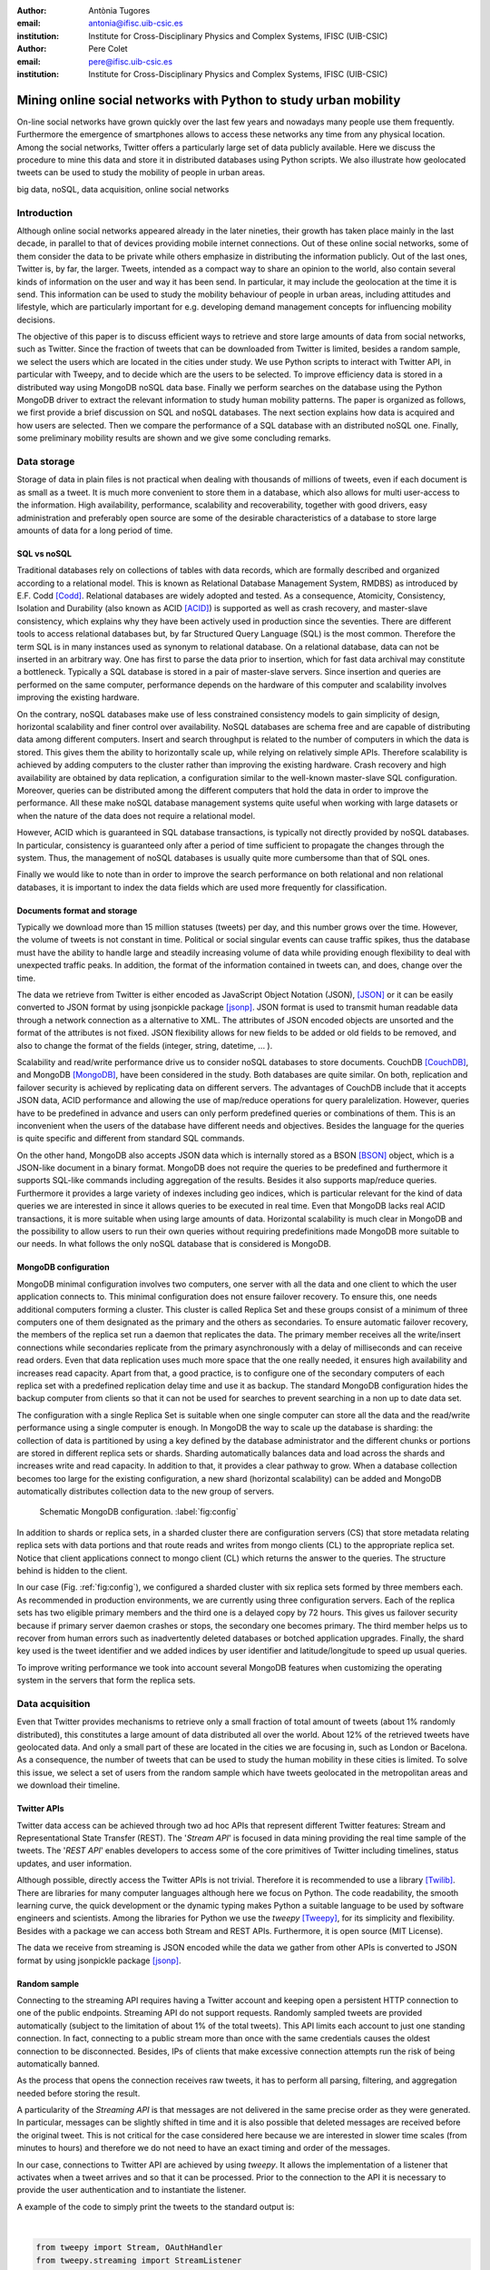 :author: Antònia Tugores
:email: antonia@ifisc.uib-csic.es
:institution: Institute for Cross-Disciplinary Physics and Complex Systems, IFISC (UIB-CSIC)
:author: Pere Colet
:email: pere@ifisc.uib-csic.es
:institution: Institute for Cross-Disciplinary Physics and Complex Systems, IFISC (UIB-CSIC)


-----------------------------------------------------------------
Mining online social networks with Python to study urban mobility
-----------------------------------------------------------------

.. class:: abstract

On-line  social networks have grown quickly over the last few years and
nowadays many people use them frequently.  Furthermore the emergence of
smartphones allows to access these networks any time from any physical location.
Among the social networks, Twitter offers a particularly large set of data publicly available.
Here we discuss the procedure to mine this data and store it in
distributed databases using Python scripts. We also illustrate how geolocated tweets can be used
to study the mobility of people in urban areas.


.. class:: keywords

big data, noSQL, data acquisition, online social networks


Introduction
============

Although online social networks appeared already in the later nineties, their growth
has taken place mainly in the last decade, in parallel to that of devices providing
mobile internet connections. Out of these online social networks, some of them
consider the data to be private while others emphasize in distributing the
information publicly. Out of the last ones, Twitter is, by far, the larger.
Tweets, intended as a compact way to share an opinion to the world, also contain
several kinds of information on the user and way it has been send. In particular,
it may include the geolocation at the time it is send. This information can be used
to study the mobility behaviour of people in urban areas, including attitudes and
lifestyle, which are particularly important for e.g. developing demand management
concepts for influencing mobility decisions.

The objective of this paper is to discuss efficient ways to retrieve and store
large amounts of data from social networks, such as Twitter. Since the fraction
of tweets that can be downloaded from Twitter is limited, besides a random sample,
we select the users which are located in the cities under study. We use Python
scripts to interact with Twitter API, in particular with Tweepy, and to decide
which are the users to be selected. To improve efficiency data is stored in a
distributed way using MongoDB noSQL data base. Finally we perform searches on the
database using the Python MongoDB driver to extract the relevant information to
study human mobility patterns. The paper is organized as follows, we first provide
a brief discussion on SQL and noSQL databases. The next section explains how data
is acquired and how users are selected. Then we compare the performance of a SQL
database with an distributed noSQL one. Finally, some preliminary mobility
results are shown and we give some concluding remarks.


Data storage
============

Storage of data in plain files is not practical when dealing with thousands of
millions of tweets, even if each document is as small as a tweet. It is much more
convenient to store them in a database, which also allows for multi user-access
to the information. High availability, performance, scalability and recoverability,
together with good drivers, easy administration and preferably open source are
some of the desirable characteristics of a database to store large amounts of data
for a long period of time.


SQL vs noSQL
------------

Traditional databases rely on collections of tables with data records, which
are formally described and organized according to a relational model. This is known
as Relational Database Management System, RMDBS) as introduced by E.F. Codd [Codd]_.
Relational databases are widely adopted and tested. As a consequence, Atomicity,
Consistency, Isolation and Durability (also known as ACID [ACID]_) is supported
as well as crash recovery, and master-slave consistency, which explains why they have been actively used in production since
the seventies. There are different tools to access relational databases but,
by far Structured Query Language (SQL) is the most common.
Therefore the term SQL is in many instances used as synonym to relational database.
On a relational database, data can not be inserted in an arbitrary way. One has
first to parse the data prior to insertion, which for fast data archival may
constitute a bottleneck. Typically a SQL database is stored in a pair of master-slave
servers. Since insertion and queries are performed on the same computer, performance
depends on the hardware of this computer and scalability involves improving
the existing hardware.

On the contrary, noSQL databases make use of less constrained consistency models
to gain simplicity of design, horizontal scalability and finer control over
availability. NoSQL databases are schema free and are capable of distributing
data among different computers. Insert and search throughput is related to the
number of computers in which the data is stored.
This gives them the ability to horizontally scale up, while relying on relatively
simple APIs. Therefore scalability is achieved by adding computers to the cluster
rather than improving the existing hardware.
Crash recovery and high availability are obtained by data replication, a configuration
similar to the well-known master-slave SQL configuration. Moreover, queries can be
distributed among the different computers that hold the data in order to
improve the performance.  All these make noSQL database management systems quite
useful when working with large
datasets or when the nature of the data does not require a relational model.

However, ACID which is guaranteed in SQL database transactions, is typically not
directly provided by noSQL databases. In particular, consistency is guaranteed
only after a period of time sufficient to propagate the changes through the
system. Thus, the management of noSQL databases is usually quite more cumbersome
than that of SQL ones.

Finally we would like to note than in order to improve the search performance on
both relational and non relational databases, it is important to index the data
fields which are used more frequently for classification.




Documents format and storage
----------------------------

Typically we download more than 15 million statuses (tweets) per day, and this
number grows over the time. However, the volume of tweets is not constant in time.
Political or social singular events can cause traffic spikes, thus the database must
have the ability to handle large and steadily increasing volume of data while
providing enough flexibility to deal with unexpected traffic peaks. In addition,
the format of the information contained in tweets can, and does, change over the time.

The data we retrieve from Twitter is either encoded as JavaScript Object Notation
(JSON), [JSON]_ or it can be easily
converted to JSON format by using jsonpickle package [jsonp]_. JSON format
is used to transmit human readable data through a network connection as a
alternative to XML. The attributes of JSON encoded objects are unsorted and the
format of the attributes is not fixed. JSON flexibility allows for new fields to
be added or old fields to be
removed, and also to change the format of the fields (integer, string, datetime, ... ).

Scalability and read/write performance drive us to consider noSQL databases to store documents.
CouchDB [CouchDB]_, and MongoDB [MongoDB]_, have been considered in the study.
Both databases are quite similar. On both, replication and failover security is
achieved by replicating data on different servers. The advantages of
CouchDB include that it accepts JSON data, ACID performance and allowing the
use of map/reduce operations for query paralelization. However, queries have to
be predefined in advance and users can only perform predefined queries or
combinations of them. This is an inconvenient when the users of the database have
different needs and objectives. Besides the language for the queries is quite
specific and different from standard SQL commands.

On the other hand, MongoDB also accepts JSON data which is internally stored as
a BSON [BSON]_ object, which is a JSON-like document in a binary format. MongoDB
does not require the queries to be predefined and furthermore it supports SQL-like
commands including aggregation of the results. Besides it also supports map/reduce
queries. Furthermore it provides a large variety of indexes including geo indices,
which is particular relevant for the kind of data queries we are interested in
since it allows queries to be executed in real time. Even that MongoDB lacks real
ACID transactions, it is more suitable when using large amounts of data. Horizontal
scalability is much clear in MongoDB and the possibility to allow users to run
their own queries without requiring predefinitions made MongoDB more suitable to our
needs. In what follows the only noSQL database that is considered is MongoDB.


MongoDB configuration
---------------------

MongoDB minimal configuration involves two computers, one server with all the data and
one client to which the user application connects to. This minimal configuration does not ensure failover recovery.
To ensure this, one needs additional computers forming a cluster. This cluster is
called Replica Set and these groups consist of a minimum of three computers one
of them designated as the primary and the others as secondaries. To ensure automatic
failover recovery, the members of the replica set run a daemon that replicates the data.
The primary member receives all the write/insert connections while secondaries replicate from the primary asynchronously
with a delay of milliseconds and can receive read orders. Even that data replication
uses much more space that the one really needed, it ensures high availability and increases read capacity. Apart from that,
a good practice, is to configure one of the secondary computers of each replica
set with a predefined replication delay time and use it as backup. The standard
MongoDB configuration hides the backup computer from clients so that it can not
be used for searches to prevent searching in a non up to date data set.

The configuration with a single Replica Set is suitable when one single computer can store all
the data and the read/write performance using a single computer is enough.
In MongoDB the way to scale up the database is sharding: the collection of data is
partitioned by using a key defined by the database administrator
and the different chunks or portions are stored in different replica sets or shards.
Sharding automatically balances data and load across the shards and increases write
and read capacity. In addition to that, it provides a clear pathway to grow.
When a database collection becomes too large for the existing configuration, a
new shard (horizontal scalability) can be added and MongoDB
automatically distributes collection data to the new group of servers.


.. figure:: mongo_struct.eps

   Schematic MongoDB configuration. :label:`fig:config`

In addition to shards or replica sets, in a sharded cluster there are
configuration servers (CS) that store metadata relating replica sets with data portions and
that route reads and writes from mongo clients (CL) to the appropriate replica set. Notice
that client applications connect to mongo client (CL) which returns the answer
to the queries. The structure behind is hidden to the client.

In our case (Fig.  :ref:`fig:config`), we configured a sharded cluster with
six replica sets formed by three members each. As recommended in production environments,
we are currently using three configuration servers.
Each of the replica sets has two eligible primary members and the third one
is a delayed copy by 72 hours. This gives us failover security because
if primary server daemon crashes or stops, the secondary one becomes primary.
The third member helps us to recover from human errors
such as inadvertently deleted databases or botched application upgrades.
Finally, the shard key used
is the tweet identifier and we added indices by user
identifier and latitude/longitude to speed up usual queries.

To improve writing performance we took into account several MongoDB
features when customizing the operating system in the servers that form
the replica sets.


Data acquisition
================

Even that Twitter provides mechanisms to retrieve only a small fraction of total
amount of tweets (about 1\% randomly distributed), this constitutes a large amount
of data distributed all over the world. About 12\% of the retrieved tweets have
geolocated data. And only a small part of these are located in the cities we are
focusing in, such as London or Bacelona. As a consequence, the number of tweets
that can be used to study the human mobility in these cities is limited. To solve
this issue, we select a set of users from the random sample which have tweets
geolocated in the metropolitan areas and we download their timeline.


Twitter APIs
------------

Twitter data access can be achieved through two ad hoc APIs that represent
different Twitter features: Stream and Representational State Transfer
(REST). The '*Stream API*' is focused in data mining providing the real time sample
of the tweets. The '*REST API*' enables
developers to access some of the core primitives of Twitter including timelines,
status updates, and user information.

Although possible, directly access the Twitter APIs is not trivial. Therefore it
is recommended to use a library [Twilib]_. There are libraries for many computer
languages although here we focus on Python. The code readability, the smooth
learning curve, the quick development or the dynamic typing makes Python a suitable
language to be used by
software engineers and scientists. Among the libraries for Python we use the
*tweepy* [Tweepy]_, for its simplicity and flexibility. Besides with a package
we can access both Stream and REST APIs. Furthermore, it is open source (MIT License).

The data we receive from streaming is JSON encoded while the data we gather
from other APIs is converted to JSON format by using jsonpickle package [jsonp]_.


Random sample
-------------

Connecting to the streaming API requires having a Twitter account and keeping open
a persistent HTTP connection to one of the public endpoints. Streaming API do
not support requests. Randomly sampled tweets are provided automatically
(subject to the limitation of about 1\% of the total tweets). This API limits
each account to just one standing connection. In fact, connecting to a public
stream more than once with the same credentials causes the oldest connection to
be disconnected. Besides, IPs of clients that make excessive connection attempts
run the risk of being automatically banned.

As the process that opens the connection receives raw tweets, it has to perform
all parsing, filtering, and aggregation needed before storing the result.

A particularity of the *Streaming API* is that messages are not
delivered in the same precise order as they were generated. In
particular, messages can be slightly shifted in time and it is also
possible that deleted messages are received before the original tweet.
This is not critical for the case considered here because we are
interested in slower time scales (from minutes to hours) and therefore
we do not need to have an exact timing and order of the messages.

In our case, connections to Twitter API are achieved by using *tweepy*.
It allows the implementation of a listener that activates when a tweet arrives
and so that it can be processed. Prior to the connection to the API it is
necessary to provide the user
authentication and to instantiate the listener.

A example of the code to simply print the tweets to the standard output is:

|

.. code-block:: python

  from tweepy import Stream, OAuthHandler
  from tweepy.streaming import StreamListener

  class BasicListener(StreamListener):
    """
      A listener handles tweets are the received from
      the stream.
    """
    def on_data(self, data):
        # print received tweet to stdout
        print data
        return True

    def on_error(self, status):
        # print error when data is not correctly
        # received
        print "Error: " + status

  if __name__ == '__main__':

    # authentication
    auth = OAuthHandler(CONSUMER_KEY, CONSUMER_SECRET)
    auth.set_access_token(ACCESS_KEY, ACCESS_SECRET)

    # listener instance
    listen = BasicListener()

    # open connection
    stream = Stream(auth, listen, gzip=True)

    # start receiving data
    stream.sample()


In our case, we store the tweets we download in the same format they are received, JSON. To make data
search and manipulation easier we use the tweet id as one of the indices of the
database and it is necessary to have it in the highest level of the document.

Deleted tweets have a different structure than regular ones. In particular they are identified by the key, *deleted*,
in the highest document level. The only contain information on the user and the tweetID of the erased tweet. We also store these tweets.



Users selection
---------------

We identify the users which have tweets geolocated in the metropolitan areas
under study. Since we are interested in people that moves, we first disregard
all the users whose tweets come always from the same location. This also
filters out most of adversing tweets send by companies, since they have a fixed
location. Then we sort users to be checked by number of geolocated tweets already
collected in order to prioritize the most active ones.

Identification of geotweets located in the areas of interest is achieved by using
*geoNear* MongoDB command, [geoNear]_ which returns the documents with a location
not exceeding a given distance (radius) from a given place. An example of how to
use geoNear command with MongoDB Python driver is

::

  db.command(SON([('geoNear', collection),
                  ('near', [lon, lat]),
                  ('maxDistance', max_dist),
                  ('num', max_num_results)
                 ]))


MongoDB limits the size of the results document returned by the *geoNear* query
to 16MB. To avoid exceeding this limitation we use a value for the radius of
exploration of one mile. To cover the metropolitan area we make use of a fine
grained mesh in which the points are separated by one mile and perform *geoNear*
query at each grid point.


Users wall
----------

Retrieving the tweets posted by an specific user is done using user_timelime method
of the *REST API* to which we connect via tweepy. In order to connect to this API
we use an access token generated by Twitter. In current version of the API, 1.1,
there is a limit in the number of queries per access token and per method on a time
window  [limit]_. For the queries regarding user_timelime the limit is set to 180
requests every fifteen minutes, [timeline]_

Some users have their tweets protected. This implies that while this tweets are
freely distributed via streaming, it is not possible to retrieve them via the
*REST API*. Therefore when we detect that a user protects its tweets, we remove
him/her form the list of selected users.

The method *user_timeline* returns a collection of the most recent tweets posted
by the user indicated by the user_id parameter. These tweets are stored in a
separate collection from the one used for the stream API on the same MongoDB
database. In order to retrieve the maximum possible tweets and avoid having
duplicated data, we request tweets with an identifier higher than the highest
tweet id we have for that user. The *user_timeline* method can return a maximum
of 200 historical tweets per query an in the case of very active users some tweets can be lost.

Even that we try not to do unnecessary requests, and that we try to get each
selected users timeline once per month, the method we are using, user_timeline,
can return a maximum of 200 historical tweets per query an in the case of very
active users some tweets can be lost.

An example of use on how to connect to the API and getting the timeline:

.. code-block:: python

    from tweepy import OAuthHandler, API
    ...

    OAuth = OAuthHandler(CONSUMER_KEY, CONSUMER_SECRET)
    OAuth.set_access_token(ACCESS_KEY, ACCESS_SECRET)
    tAPI = API(OAuth)

    timeline = tAPI.user_timeline(count=200, user_id=uid,
                                  since_id=last_id)




Users network
-------------

Retrieving the user network can be also done through the *REST API*.
To do so we query for the list of user identifiers the specified user is following,
or [friends]_, and for the list of users the user follows
(reads the wall,  [follow]_) at the moment we do the query.

Queries to each method are limited to 15 requests every fifteen minutes. In order
to study the network evolution, we perform periodic queries for the different
users within the limitations the API imposes.

The code to get the followers and friends is:

.. code-block:: python

    tAPI.friends_ids(uid)
    tAPI.followers_ids(uid)

Data insertion
==============

We discuss here the procedure to insert the JOSN documents retrieved from Twitter
into a relational database, such as MySQL, and in MongoDB.



MySQL
-----

When using MySQL, JSON data cannot be directly inserted into the database.
Therefore it is necessary to parse JSON to a relational model. In particular we have to map the fields in the
JSON document to variables in classes.
To do that, we take advantage of Django Object Relational Model, ORM, [Django]_.
First, one creates an empty Django project and then, one sets the database connection information
in the project configuration file, settings.py. The database information to be included
in settings.py is the following:

.. code-block:: python

  DATABASES = {
      'default': {
          'ENGINE': 'django.db.backends.mysql',
          'NAME': 'twitterdb',
          'USER': 'theuser',
          'PASSWORD': 'thepassword',
          'HOST': 'mysqlHost',
          'PORT': '3360',
      }
  }

In the project's application, one creates a relational model with some classes
(Tweet, User, HashTag, URL, ... ). Primary keys and relations between registers
are used to avoid data duplication. An example of the Tweet model class, which is the main one, is:

.. code-block:: python

  class Tweet(Model):
      twid = BigIntegerField(primary_key=True,
                             db_index=True)
      place = ForeignKey(Place, null=True)
      text = CharField(max_length=2048, blank=True)
      retweet_count = IntegerField(null=True)
      parent_id = BigIntegerField(null=True)
      source = CharField(max_length=2048)
      coordinates = ForeignKey(BoundingBox, null=True)
      contributors = CharField(max_length=2048,
                               null=True)
      retweeted = BooleanField()
      truncated = BooleanField()
      created_at = DateTimeField(null=True)
      user = ForeignKey(User)
      entities = ForeignKey(Entities, null=True)
      in_reply_to_status_id = BigIntegerField(
                                null=True)
      in_reply_to_user_id = BigIntegerField(
                                null=True)
      in_reply_to_screen_id = BigIntegerField(
                                null=True)
      deleted = BooleanField()

      class Meta:
          app_label = 'twitter'

Similarly for the class User, HashTag, URL, ...

Note that when generating the user key the Tweet class we make use of the ForeignKey
class, so that if the user has already given a key, no new key is generated,
instead a link to the existing register is performed. While this reduces the
volume of data to be stored, it implies a search for each new tweet on the user
index of the database to find out if the user is already there. Similarly we also
use ForeignKey for place, coordinates and entities keys and therefore it is
necessary to do a search on the corresponding index of the database for each new
tweet. Besides, there are the searches triggered by the other classes.

Finally, for every JSON document, a parsing function is needed to store the data into
the database. A sample of the parsing function is:

.. code-block:: python

  def fillTweet(jsondata):
    t = Tweet()

    if propertyExists(jsondata, "delete"):
      logger.info("Deleted tweet")
      # do some magic
    else:
      logger.info("New tweet")

      twlist = Tweet.objects.filter(
                            twid=jsondata["id"])
      if len(twlist) == 1:
        logger.info("already added")
        return twlist[0].twid

      t.contributors = fillContributors(jsondata)
      t.coordinatespt = fillPointBBox(jsondata)
      t.created_at = fillCreatedAt(jsondata)
      t.entities = fillEntities(jsondata)
      t.in_reply_to_screen_id =
                  fillReplyScreen(jsondata)
      t.in_reply_to_status_id =
                  fillReplyStatus(jsondata)
      t.in_reply_to_user_id =
                  fillReplyUser(jsondata)
      t.place = fillPlace(jsondata)
      t.retweet_count = fillRTCount(jsondata)
      t.retweeted = fillRT(jsondta)
      t.source = fillSource(jsondata)
      t.text = fillText(jsondata)
      t.truncated = fillTruncated(jsondata)
      t.twid = jsondata["id"]
      t.user = fillUser(jsondata)

      # is retweet
      rtstatus = "retweeted_status"
      if propertyExists(jsondata, rtstatus):
        logger.info("Is Retweet of ")
        rtdata = jsondata[rtstatus]
        t.parent_id = fillTweet(rtdata)

      # use Django DB connection to save to DB
      t.save()



MongoDB
-------


Connections to MongoDB can be done using *pymongo*, [pymongo]_, the official driver for Python:

.. code-block:: python

    mongoserver_uri = "mongodb://" + user + ":" +
                      pwd + "@" + host + ":" +
                      port + "/" + dbname
    conection = MongoClient(host=mongoserver_uri)
    db = conection[dbname]
    collection = db[collectionname]

Where *collectionname* designs the collection to which the documents are to be inserted.

Since MongoDB accepts JSON documents no preprocessing is needed for the tweets
downloaded from the Streaming API. So, one connects to the stream collection and inserts directly the document:

.. code-block:: python

    collection.insert(json_tweet)

The user_timeline method of the REST API returns a Python object which can be easily
converted to a JSON document and then inserted in the timeline collection.

.. code-block:: python

    pickled = jsonpickle.encode(python_tweet)
    json_tweet = json.loads(pickled)
    collection.insert(json_tweet)




Database insertion performance
==============================

We first analyse the insertion rate performance for MySQL and MongoDB. The physical
computers we used had two Xeon L5520 at 2.27GHz processors with a total of 8 cores, 16GB of DDR3 RAM and a 2TB
hard disk (7200rpm).


MySQL
-----

.. figure:: mysql_insert_empty.eps

   Time to insert 100000 tweets in MySQL using an empty database and tweets
   processed with ORM. Linking (green) and duplicating information (red).
   :label:`fig:mysqlinsertion`



In Figure :ref:`fig:mysqlinsertion` the green line shows the time to insert 100000
tweets in a completely empty MySQL database running on a single
physical computer. As explained above, when inserting tweets in MySQL,
as it is a relational database, we first perform several searches to find if the Twitter low level entities
such as user, hashtag, URL, ... exist, which results in a larger storage time.
As shown in :ref:`fig:mysqlinsertion`, as the database grows the searches take longer and the
insertion rate decreases. It takes 1000 s when it is empty, above 1500 s
when there are four million tweets and almost 4000 s when the database
has twelve million tweets.

To avoid this search issue, we tested the same insertion procedure without using
ForeingKey, so that no searches are performed. For instance the corresponding lines of the Tweet class would read:

.. code-block:: python

      coordinates = BoundingBox()
      ...
      user = User()
      entities = Entities()

As a consequence, in this case one does not takes advantage of the relational
properties of the database and duplicates data. The results are shown as a red
line in Fig. :ref:`fig:mysqlinsertion`. The insertion rate is almost constant while
inserting 4 million tweets. The insertion rate, in fact, slightly reduces when the
database is over 15 million tweets.



MongoDB
-------


.. figure:: mongo_insertion_calm.eps

   Time to insert 100000 tweets in MongoDB by using direct insertion in a database
   with millions of tweets. :label:`fig:mongoinsert`

Figure :ref:`fig:mongoinsert` shows the time needed to insert 100000 tweets in a MongoDB
database with three shards (replica sets) using a single client. Here we instead
of starting with an empty database, we tested the performance with a database that had already 850 million documents stored.
As can be seen, storage time is much smaller that in MySQL, around 500 s for the
100000 tweets, which
is a speed up factor two with respect to the MySQL when no search is
performed. Although the speed up is smaller than the factor three
expected from the fact of having three replica sets, it is still
substantial. What is more important, since we do not need to perform
searches, this performance is maintained as the database size grows.


.. figure:: mongo_insertion_queries.eps

    MongoDB insertion with a database with millions of tweets while querying the DB with CPU and memory consuming geoqueries. :label:`fig:queriesinsertion`



MongoDB query performance
=========================

Here we analyse the response time of MongoDB when queries are performed.
MongoDB allows to configure the queries to be performed on the primary nodes or on the secondary ones.
This flexibility is particularly convenient in situations where data is continuously inserted, as the case considered here,
since one can configure the system so that queries are performed on the secondary nodes leaving the insertion data rate unaffected.

Since our goal is to analyse the geolocated tweets stored in the database we focus on MongoDB spatial indexing and querying.
MongoDB offers a specific geospatial index 2d for data stored as points on a
two-dimensional plane. The 2d index supports distance calculations on a sphere but not more complex calculations.
As of version 2.4 MongoDB also includes the index 2dsphere which conveniently
supports queries that calculate geometries on a sphere. This index supports data
stored as GeoJSON objects which is the way geospatial data is stored in the tweets.
Even that 2dsphere index seems to be more suitable that 2d one, in version 2.4
2dsphere indexing does not allow sparse data.
The GeoJSON object needs to exist in all the documents, but as as discussed before,
only a fraction of the tweets are geolocated. This bug has been solved and the
solution will be implemented in the upcoming 2.6 version.
Until then, we are using 2d indices (latitude, longitude) to determine the localization of the user when the tweet was posted.

.. figure:: times_scanned.eps

    Queries timing histogram for Barcelona metropolitan area. Blue line shows the median and red line the 70th percentile. :label:`fig:queries`

As discussed above we consider a mesh of points separated by one mile to cover
the metropolitan area under study and perform a *geoNear* query at each grid point.
Fig. :ref:`fig:queries` shows the histogram of the response time to *geoNear*
queries in a database with 850 million documents stored. Although the response
time to a small group queries was slow response, more than thirty seconds, the
average (red blue line) is just of three seconds, and in 70% of the queries to
get the tweets localized in a radius of one mile of a given point lasted less
than nine seconds (red vertical line).


Preliminary results for mobility patterns
=========================================

Preliminary results after retrieving data for ten months show a good
agreement with population in London and Barcelona metropolitan areas and the
transportation network of these cities (see Fig. :ref:`fig:bcn` and :ref:`fig:lon`).
This means that ten months sampling is representative of the mobility in these
areas.

In order to further assess that the data is statistically correct we plan to compare the statistics obtained from
the first ten months with the ones obtained after two years.

.. figure:: bcn.png

    Geo-tweets in the area of Barcelona. :label:`fig:bcn`

.. figure:: london.png

    Geo-tweets in the area of London. :label:`fig:lon`


Finally, in the framework of the European project EUNOIA [Eunoia]_,  Twitter
data amongst other data will be used to characterise and compare mobility and
location patterns in different European cities. Besides,
urban land use and transportation models will be studied by integrating the role
of the social network and new models of joint trips and joint resource use.



Concluding remarks
==================

In summary, we have presented an example of efficient social networks data acquisition and
storage by using Python programming language and specific packages to connect
user's applications to Twitter APIs and to MongoDB distributed non relational database.



Acknowledgements
================

Financial support from the European Comission through project FP7-ICT-2011-8 (EUNOIA),
from MINECO (Spain) and FEDER (EU) through projects FIS2007-60327 (FISICOS) and
FIS2012-30634 (INTENSE@COSYP), from CSIC through project GRID-CSIC (Ref. 200450E494) and PIE-201050E119,
and from Comunitat Auto\'onoma de les Illes Balears is acknowledged.


References
----------
.. [Codd] E.F. Codd, "Relational Completeness of Data Base Sublanguages", Database Systems 65–98 (1970).

.. [ACID] ACID. http://en.wikipedia.org/wiki/ACID

.. [JSON] JSON specification. http://www.json.org/

.. [jsonp] jsonpickle documentation. http://jsonpickle.github.io/

.. [CouchDB] CouchDB web page. http://couchdb.apache.org

.. [MongoDB] MongoDB web page. http://www.mongodb.org

.. [BSON] BSON document size limitation. http://docs.mongodb.org/manual/reference/limits

.. [Twilib] Twitter Libraries. https://dev.twitter.com/docs/twitter-libraries

.. [Tweepy] tweepy. https://github.com/tweepy/tweepy

.. [geoNear] geoNear documentation. http://docs.mongodb.org/manual/reference/command/geoNear

.. [limit] Twitter rate limiting. https://dev.twitter.com/docs/rate-limiting/1.1

.. [timeline] user_timeline documentation. https://dev.twitter.com/docs/api/1.1/get/statuses/user_timeline

.. [friends] Friends documentation. https://dev.twitter.com/docs/api/1.1/get/friends/ids

.. [follow] Followers documentation. https://dev.twitter.com/docs/api/1.1/get/followers/ids

.. [Django] Django project. https://www.djangoproject.com/

.. [pymongo] pymongo documentation. http://api.mongodb.org/python/current/

.. [Eunoia] EUNOIA european project. http://www.eunoia-project.eu/
